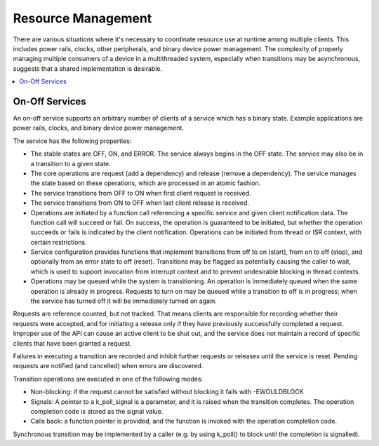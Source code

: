 .. _resource_mgmt:

Resource Management
###################

There are various situations where it's necessary to coordinate resource
use at runtime among multiple clients.  This includes power rails,
clocks, other peripherals, and binary device power management. The
complexity of properly managing multiple consumers of a device in a
multithreaded system, especially when transitions may be asynchronous,
suggests that a shared implementation is desirable.

.. contents::
    :local:
    :depth: 2


On-Off Services
***************

An on-off service supports an arbitrary number of clients of a service
which has a binary state.  Example applications are power rails, clocks,
and binary device power management.

The service has the following properties:

* The stable states are OFF, ON, and ERROR.  The service always begins
  in the OFF state.  The service may also be in a transition to a given
  state.
* The core operations are request (add a dependency) and release (remove
  a dependency). The service manages the state based on these
  operations, which are processed in an atomic fashion.
* The service transitions from OFF to ON when first client request is
  received.
* The service transitions from ON to OFF when last client release is
  received.
* Operations are initiated by a function call referencing a specific
  service and given client notification data. The function call will
  succeed or fail. On success, the operation is guaranteed to be
  initiated, but whether the operation succeeds or fails is indicated by
  the client notification.  Operations can be initiated from thread or
  ISR context, with certain restrictions.
* Service configuration provides functions that implement transitions
  from off to on (start), from on to off (stop), and optionally from an
  error state to off (reset). Transitions may be flagged as potentially
  causing the caller to wait, which is used to support invocation from
  interrupt context and to prevent undesirable blocking in thread
  contexts.
* Operations may be queued while the system is transitioning.  An
  operation is immediately queued when the same operation is already in
  progress.  Requests to turn on may be queued while a transition to
  off is in progress; when the service has turned off it will be
  immediately turned on again.

Requests are reference counted, but not tracked. That means clients are
responsible for recording whether their requests were accepted, and for
initiating a release only if they have previously successfully completed
a request.  Improper use of the API can cause an active client to be
shut out, and the service does not maintain a record of specific clients
that have been granted a request.

Failures in executing a transition are recorded and inhibit further
requests or releases until the service is reset. Pending requests are
notified (and cancelled) when errors are discovered.

Transition operations are executed in one of the following modes:

* Non-blocking: if the request cannot be satisfied without blocking it
  fails with -EWOULDBLOCK
* Signals: A pointer to a k_poll_signal is a parameter, and it is raised
  when the transition completes. The operation completion code is stored
  as the signal value.
* Calls back: a function pointer is provided, and the function is
  invoked with the operation completion code.

Synchronous transition may be implemented by a caller (e.g. by using
k_poll() to block until the completion is signalled).

.. doxygengroup:: resource_mgmt_apis
   :project: Zephyr
